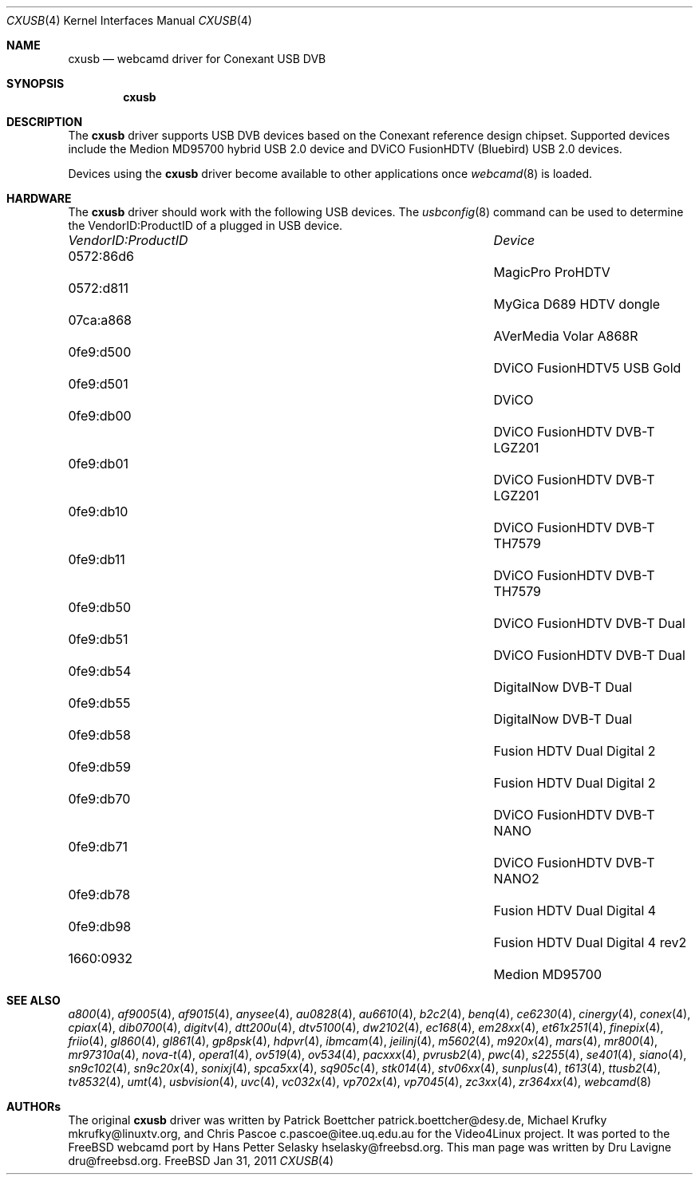 .\"
.\" Copyright (c) 2011 Dru Lavigne <dru@freebsd.org>
.\"
.\" All rights reserved.
.\"
.\" Redistribution and use in source and binary forms, with or without
.\" modification, are permitted provided that the following conditions
.\" are met:
.\" 1. Redistributions of source code must retain the above copyright
.\"    notice, this list of conditions and the following disclaimer.
.\" 2. Redistributions in binary form must reproduce the above copyright
.\"    notice, this list of conditions and the following disclaimer in the
.\"    documentation and/or other materials provided with the distribution.
.\"
.\" THIS SOFTWARE IS PROVIDED BY THE AUTHOR AND CONTRIBUTORS ``AS IS'' AND
.\" ANY EXPRESS OR IMPLIED WARRANTIES, INCLUDING, BUT NOT LIMITED TO, THE
.\" IMPLIED WARRANTIES OF MERCHANTABILITY AND FITNESS FOR A PARTICULAR PURPOSE
.\" ARE DISCLAIMED.  IN NO EVENT SHALL THE AUTHOR OR CONTRIBUTORS BE LIABLE
.\" FOR ANY DIRECT, INDIRECT, INCIDENTAL, SPECIAL, EXEMPLARY, OR CONSEQUENTIAL 
.\" DAMAGES (INCLUDING, BUT NOT LIMITED TO, PROCUREMENT OF SUBSTITUTE GOODS
.\" OR SERVICES; LOSS OF USE, DATA, OR PROFITS; OR BUSINESS INTERRUPTION)
.\" HOWEVER CAUSED AND ON ANY THEORY OF LIABILITY, WHETHER IN CONTRACT, STRICT
.\" LIABILITY, OR TORT (INCLUDING NEGLIGENCE OR OTHERWISE) ARISING IN ANY WAY
.\" OUT OF THE USE OF THIS SOFTWARE, EVEN IF ADVISED OF THE POSSIBILITY OF
.\" SUCH DAMAGE.
.\"
.\"
.Dd Jan 31, 2011
.Dt CXUSB 4
.Os FreeBSD
.Sh NAME
.Nm cxusb
.Nd webcamd driver for Conexant USB DVB
.Sh SYNOPSIS
.Nm
.Sh DESCRIPTION
The
.Nm
driver supports USB DVB devices based on the Conexant reference design chipset. Supported devices include the Medion MD95700 hybrid USB 2.0 device and DViCO FusionHDTV (Bluebird) USB 2.0 devices.
.Pp
Devices using the
.Nm
driver become available to other applications once
.Xr webcamd 8
is loaded.
.Sh HARDWARE
The
.Nm
driver should work with the following USB devices. The
.Xr usbconfig 8
command can be used to determine the VendorID:ProductID of a plugged in USB device.
.Pp
.Bl -column -compact ".Li 0fe9:d62" "DViCO FusionHDTV USB"
.It Em "VendorID:ProductID" Ta Em Device
.It 0572:86d6	 Ta "MagicPro ProHDTV"
.It 0572:d811	 Ta "MyGica D689 HDTV dongle"
.It 07ca:a868	 Ta "AVerMedia Volar A868R"
.It 0fe9:d500	 Ta "DViCO FusionHDTV5 USB Gold"
.It 0fe9:d501	 Ta "DViCO"
.It 0fe9:db00	 Ta "DViCO FusionHDTV DVB-T LGZ201"
.It 0fe9:db01	 Ta "DViCO FusionHDTV DVB-T LGZ201"
.It 0fe9:db10	 Ta "DViCO FusionHDTV DVB-T TH7579"
.It 0fe9:db11	 Ta "DViCO FusionHDTV DVB-T TH7579"
.It 0fe9:db50	 Ta "DViCO FusionHDTV DVB-T Dual"
.It 0fe9:db51	 Ta "DViCO FusionHDTV DVB-T Dual"
.It 0fe9:db54	 Ta "DigitalNow DVB-T Dual" 
.It 0fe9:db55	 Ta "DigitalNow DVB-T Dual" 
.It 0fe9:db58	 Ta "Fusion HDTV Dual Digital 2"
.It 0fe9:db59	 Ta "Fusion HDTV Dual Digital 2"
.It 0fe9:db70	 Ta "DViCO FusionHDTV DVB-T NANO" 
.It 0fe9:db71	 Ta "DViCO FusionHDTV DVB-T NANO2" 
.It 0fe9:db78	 Ta "Fusion HDTV Dual Digital 4"
.It 0fe9:db98	 Ta "Fusion HDTV Dual Digital 4 rev2"
.It 1660:0932	 Ta "Medion MD95700"
.El
.Pp
.Sh SEE ALSO
.Xr a800 4 ,
.Xr af9005 4 ,
.Xr af9015 4 ,
.Xr anysee 4 ,
.Xr au0828 4 ,
.Xr au6610 4 ,
.Xr b2c2 4 ,
.Xr benq 4 ,
.Xr ce6230 4 ,
.Xr cinergy 4 ,
.Xr conex 4 ,
.Xr cpiax 4 ,
.Xr dib0700 4 ,
.Xr digitv 4 ,
.Xr dtt200u 4 ,
.Xr dtv5100 4 ,
.Xr dw2102 4 ,
.Xr ec168 4 ,
.Xr em28xx 4 ,
.Xr et61x251 4 ,
.Xr finepix 4 ,
.Xr friio 4 ,
.Xr gl860 4 ,
.Xr gl861 4 ,
.Xr gp8psk 4 ,
.Xr hdpvr 4 ,
.Xr ibmcam 4 ,
.Xr jeilinj 4 ,
.Xr m5602 4 ,
.Xr m920x 4 ,
.Xr mars 4 ,
.Xr mr800 4 ,
.Xr mr97310a 4 ,
.Xr nova-t 4 ,
.Xr opera1 4 ,
.Xr ov519 4 ,
.Xr ov534 4 ,
.Xr pacxxx 4 ,
.Xr pvrusb2 4 ,
.Xr pwc 4 ,
.Xr s2255 4 ,
.Xr se401 4 ,
.Xr siano 4 ,
.Xr sn9c102 4 ,
.Xr sn9c20x 4 ,
.Xr sonixj 4 ,
.Xr spca5xx 4 ,
.Xr sq905c 4 ,
.Xr stk014 4 ,
.Xr stv06xx 4 ,
.Xr sunplus 4 ,
.Xr t613 4 ,
.Xr ttusb2 4 ,
.Xr tv8532 4 ,
.Xr umt 4 ,
.Xr usbvision 4 ,
.Xr uvc 4 ,
.Xr vc032x 4 ,
.Xr vp702x 4 ,
.Xr vp7045 4 ,
.Xr zc3xx 4 ,
.Xr zr364xx 4 ,
.Xr webcamd 8
.Sh AUTHORs
.An -nosplit
The original
.Nm
driver was written by 
Patrick Boettcher patrick.boettcher@desy.de,
Michael Krufky mkrufky@linuxtv.org, and
Chris Pascoe c.pascoe@itee.uq.edu.au
for the Video4Linux project. It was ported to the FreeBSD webcamd port by 
.An Hans Petter Selasky hselasky@freebsd.org .
This man page was written by 
.An Dru Lavigne dru@freebsd.org .
.Pp
